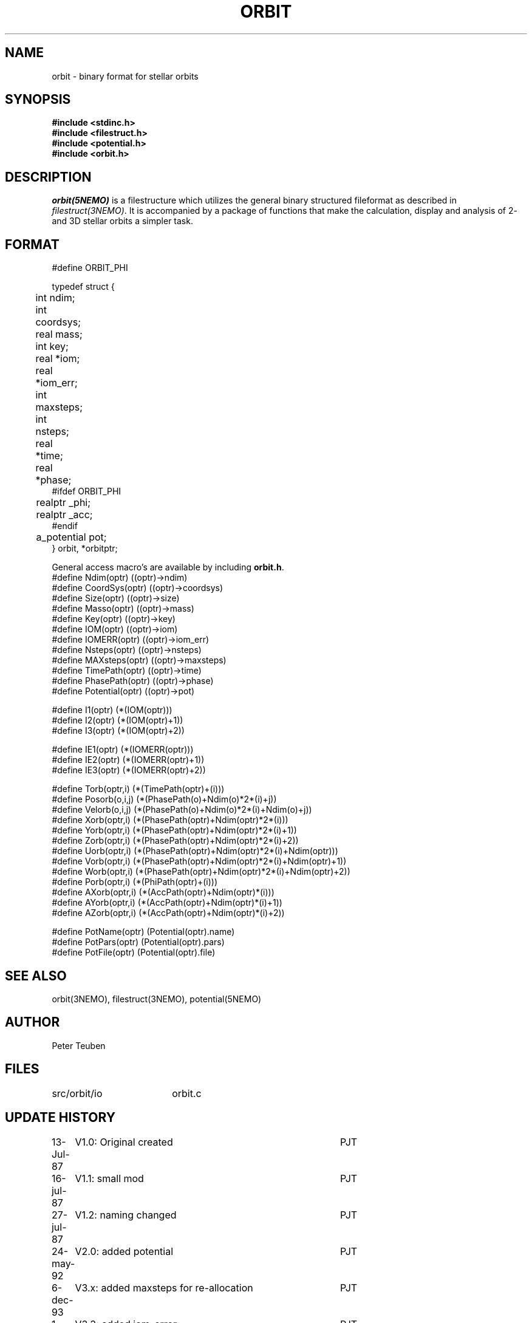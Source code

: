 .TH ORBIT 5NEMO "6 October 2021"
.SH NAME
orbit \- binary format for stellar orbits 
.SH SYNOPSIS
.nf
\fB#include <stdinc.h>
#include <filestruct.h>
#include <potential.h>
#include <orbit.h>\fP
.fi
.SH DESCRIPTION
\fIorbit(5NEMO)\fP  is a filestructure which utilizes 
the general binary
structured fileformat as described in \fIfilestruct(3NEMO)\fP.
It is accompanied by a package of functions that make the calculation,
display and analysis of 2- and 3D stellar orbits a simpler task.
.SH FORMAT
.nf
#define ORBIT_PHI

typedef struct {
	int   ndim;
	int   coordsys;
	real  mass;
	int   key;
	real  *iom;	
	real  *iom_err;
	int   maxsteps;
	int   nsteps;
	real  *time;
	real  *phase;
#ifdef ORBIT_PHI
	realptr _phi;
	realptr _acc;
#endif  
	a_potential pot;
} orbit, *orbitptr;
.fi
.PP
General access macro's are available by including \fBorbit.h\fP.
.nf
#define Ndim(optr)      ((optr)->ndim)
#define CoordSys(optr)  ((optr)->coordsys)
#define Size(optr)      ((optr)->size)
#define Masso(optr)     ((optr)->mass)
#define Key(optr)       ((optr)->key)
#define IOM(optr)       ((optr)->iom)
#define IOMERR(optr)    ((optr)->iom_err)
#define Nsteps(optr)    ((optr)->nsteps)
#define MAXsteps(optr)  ((optr)->maxsteps)
#define TimePath(optr)  ((optr)->time)
#define PhasePath(optr) ((optr)->phase)
#define Potential(optr) ((optr)->pot)

#define I1(optr)        (*(IOM(optr)))
#define I2(optr)        (*(IOM(optr)+1))
#define I3(optr)        (*(IOM(optr)+2))

#define IE1(optr)        (*(IOMERR(optr)))
#define IE2(optr)        (*(IOMERR(optr)+1))
#define IE3(optr)        (*(IOMERR(optr)+2))


#define Torb(optr,i)    (*(TimePath(optr)+(i)))
#define Posorb(o,i,j)   (*(PhasePath(o)+Ndim(o)*2*(i)+j))
#define Velorb(o,i,j)   (*(PhasePath(o)+Ndim(o)*2*(i)+Ndim(o)+j))
#define Xorb(optr,i)    (*(PhasePath(optr)+Ndim(optr)*2*(i)))
#define Yorb(optr,i)    (*(PhasePath(optr)+Ndim(optr)*2*(i)+1))
#define Zorb(optr,i)    (*(PhasePath(optr)+Ndim(optr)*2*(i)+2))
#define Uorb(optr,i)    (*(PhasePath(optr)+Ndim(optr)*2*(i)+Ndim(optr)))
#define Vorb(optr,i)    (*(PhasePath(optr)+Ndim(optr)*2*(i)+Ndim(optr)+1))
#define Worb(optr,i)    (*(PhasePath(optr)+Ndim(optr)*2*(i)+Ndim(optr)+2))
#define Porb(optr,i)    (*(PhiPath(optr)+(i)))
#define AXorb(optr,i)   (*(AccPath(optr)+Ndim(optr)*(i)))
#define AYorb(optr,i)   (*(AccPath(optr)+Ndim(optr)*(i)+1))
#define AZorb(optr,i)   (*(AccPath(optr)+Ndim(optr)*(i)+2))

#define PotName(optr)   (Potential(optr).name)
#define PotPars(optr)   (Potential(optr).pars)
#define PotFile(optr)   (Potential(optr).file)

.fi
.SH "SEE ALSO"
orbit(3NEMO), filestruct(3NEMO), potential(5NEMO)
.SH AUTHOR
Peter Teuben
.SH FILES
.nf
.ta +2.5i
src/orbit/io	orbit.c
.fi
.SH "UPDATE HISTORY"
.nf
.ta +1.0i +4.0i
13-Jul-87	V1.0: Original created	PJT
16-jul-87	V1.1: small mod  	PJT
27-jul-87	V1.2: naming changed	PJT
24-may-92	V2.0: added potential	PJT
6-dec-93	V3.x: added maxsteps for re-allocation	PJT
1-mar-03	V3.3: added iom_error	PJT
24-jul-13	V4.0: added key		PJT
6-oct-21	V5.1: split Pos/Vel; support for PHI/ACC	PJT
.fi
